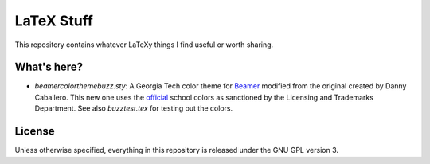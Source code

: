 LaTeX Stuff
===========

This repository contains whatever LaTeXy things I find useful or worth
sharing.

What's here?
------------

* `beamercolorthemebuzz.sty`: A Georgia Tech color theme for Beamer_
  modified from the original created by Danny Caballero. This new one
  uses the official_ school colors as sanctioned by the Licensing and
  Trademarks Department. See also `buzztest.tex` for testing out the
  colors.

.. _Beamer: https://bitbucket.org/rivanvx/beamer/wiki/Home
.. _official: http://www.licensing.gatech.edu/colors.html

License
-------

Unless otherwise specified, everything in this repository is released
under the GNU GPL version 3.
